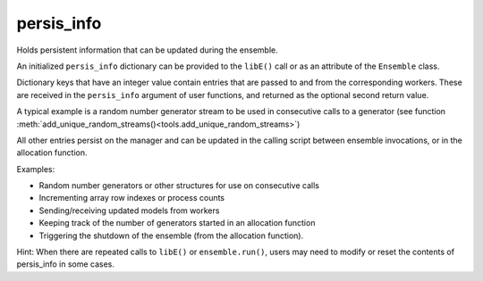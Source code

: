 .. _datastruct-persis-info:

persis_info
===========

Holds persistent information that can be updated during the ensemble.

An initialized ``persis_info`` dictionary can be provided to the ``libE()`` call
or as an attribute of the ``Ensemble`` class.

Dictionary keys that have an integer value contain entries that are passed to
and from the corresponding workers. These are received in the ``persis_info``
argument of user functions, and returned as the optional second return value.

A typical example is a random number generator stream to be used in consecutive
calls to a generator (see function
:meth:`add_unique_random_streams()<tools.add_unique_random_streams>`)

All other entries persist on the manager and can be updated in the calling script
between ensemble invocations, or in the allocation function.

Examples:

- Random number generators or other structures for use on consecutive calls
- Incrementing array row indexes or process counts
- Sending/receiving updated models from workers
- Keeping track of the number of generators started in an allocation function
- Triggering the shutdown of the ensemble (from the allocation function).

Hint: When there are repeated calls to ``libE()`` or ``ensemble.run()``, users may
need to modify or reset the contents of persis_info in some cases.

.. seealso::

  From: support.py_

  ..  literalinclude:: ../../libensemble/tests/regression_tests/support.py
      :start-at: persis_info_1
      :end-before: end_persis_info_rst_tag

.. _support.py: https://github.com/Libensemble/libensemble/blob/develop/libensemble/tests/regression_tests/support.py
